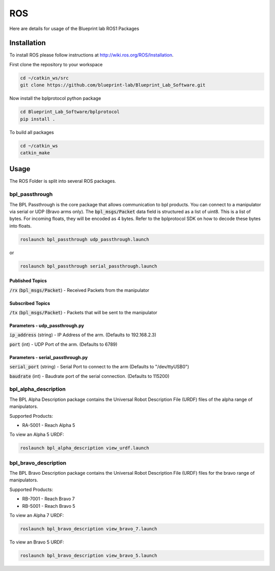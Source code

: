 ROS
================================================

Here are details for usage of the Blueprint lab ROS1 Packages

Installation
---------------------
To install ROS please follow instructions at http://wiki.ros.org/ROS/Installation.

First clone the repository to your workspace

.. code-block:: bash

   cd ~/catkin_ws/src
   git clone https://github.com/blueprint-lab/Blueprint_Lab_Software.git

Now install the bplprotocol python package

.. code-block:: bash

   cd Blueprint_Lab_Software/bplprotocol
   pip install .

To build all packages

.. code-block:: bash

   cd ~/catkin_ws
   catkin_make

Usage
---------------------------
The ROS Folder is split into several ROS packages.

bpl_passthrough
^^^^^^^^^^^^^^^^^^^^^^^^
The BPL Passthrough is the core package that allows communication to bpl products.
You can connect to a manipulator via serial or UDP (Bravo arms only).
The :code:`bpl_msgs/Packet` data field is structured as a list of uint8. This is a list of bytes.
For incoming floats, they will be encoded as 4 bytes. Refer to the bplprotocol SDK on how to decode these bytes into floats.

.. code-block:: bash

   roslaunch bpl_passthrough udp_passthrough.launch

or

.. code-block:: bash

   roslaunch bpl_passthrough serial_passthrough.launch

Published Topics
""""""""""""""""""""""
:code:`/rx` (:code:`bpl_msgs/Packet`) - Received Packets from the manipulator


Subscribed Topics
""""""""""""""""""""""
:code:`/tx` (:code:`bpl_msgs/Packet`) - Packets that will be sent to the manipulator

Parameters - udp_passthrough.py
"""""""""""""""""""""""""""""""""""""""""""""""""

:code:`ip_address` (string) - IP Address of the arm. (Defaults to 192.168.2.3)

:code:`port` (int) - UDP Port of the arm. (Defaults to 6789)


Parameters - serial_passthrough.py
"""""""""""""""""""""""""""""""""""""""""""""""""
:code:`serial_port` (string) - Serial Port to connect to the arm (Defaults to "/dev/ttyUSB0")

:code:`baudrate` (int) - Baudrate port of the serial connection. (Defaults to 115200)


bpl_alpha_description
^^^^^^^^^^^^^^^^^^^^^^^^

The BPL Alpha Description package contains the Universal Robot Description File (URDF) files of the alpha range of manipulators.

Supported Products:

- RA-5001 - Reach Alpha 5

To view an Alpha 5 URDF:

.. code-block:: bash

   roslaunch bpl_alpha_description view_urdf.launch


bpl_bravo_description
^^^^^^^^^^^^^^^^^^^^^^^^^^^^^^^^^

The BPL Bravo Description package contains the Universal Robot Description File (URDF) files for the bravo range of manipulators.

Supported Products:

- RB-7001 - Reach Bravo 7
- RB-5001 - Reach Bravo 5

To view an Alpha 7 URDF:

.. code-block:: bash

    roslaunch bpl_bravo_description view_bravo_7.launch

To view an Bravo 5 URDF:

.. code-block:: bash

    roslaunch bpl_bravo_description view_bravo_5.launch
